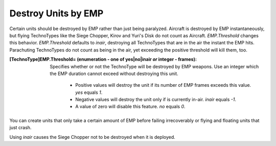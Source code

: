 Destroy Units by EMP
~~~~~~~~~~~~~~~~~~~~

Certain units should be destroyed by EMP rather than just being
paralyzed. Aircraft is destroyed by EMP instantaneously, but flying
TechnoTypes like the Siege Chopper, Kirov and Yuri's Disk do not count
as Aircraft. `EMP.Threshold` changes this behavior. `EMP.Threshold`
defaults to `inair`, destroying all TechnoTypes that are in the air
the instant the EMP hits. Parachuting TechnoTypes do not count as
being in the air, yet exceeding the positive threshold will kill them,
too.

:[TechnoType]EMP.Threshold= (enumeration - one of yes|no|inair *or* integer - frames):
  Specifies whether or not the TechnoType will be destroyed by EMP weapons. Use
  an integer which the EMP duration cannot exceed without destroying this unit.

    + Positive values will destroy the unit if its number of EMP frames
      exceeds this value. `yes` equals `1`.
    + Negative values will destroy the unit only if is currently in-air.
      `inair` equals `-1`.
    + A value of zero will disable this feature. `no` equals `0`.


You can create units that only take a certain amount of EMP before
failing irrecoverably or flying and floating units that just crash.

Using `inair` causes the Siege Chopper not to be destroyed when it is
deployed.

.. index:: EMP; EMP weapons can destroy units.

.. versionadded:: 0.2

